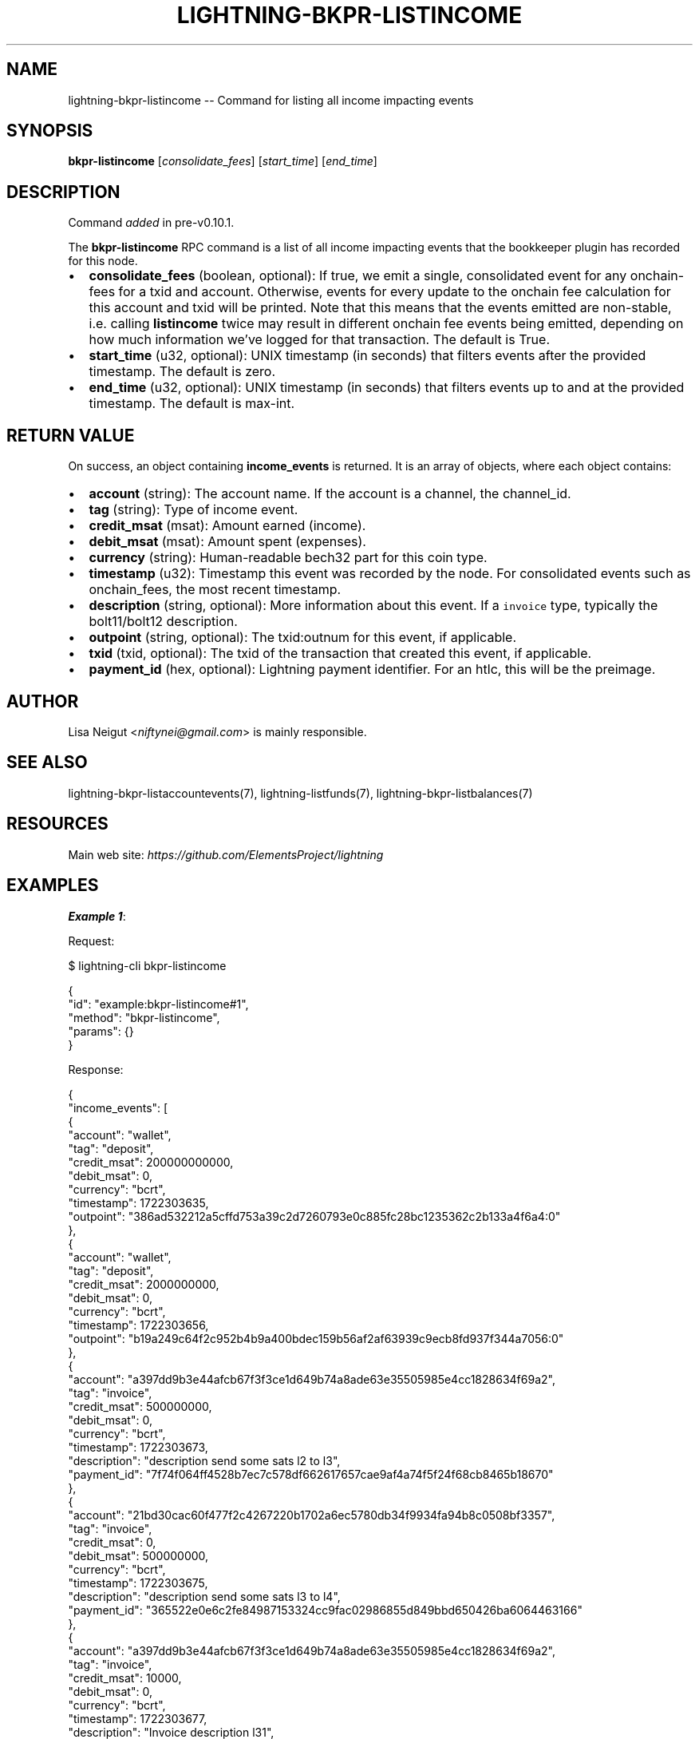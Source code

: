 .\" -*- mode: troff; coding: utf-8 -*-
.TH "LIGHTNING-BKPR-LISTINCOME" "7" "" "Core Lightning pre-v24.08" ""
.SH
NAME
.LP
lightning-bkpr-listincome -- Command for listing all income impacting events
.SH
SYNOPSIS
.LP
\fBbkpr-listincome\fR [\fIconsolidate_fees\fR] [\fIstart_time\fR] [\fIend_time\fR] 
.SH
DESCRIPTION
.LP
Command \fIadded\fR in pre-v0.10.1.
.PP
The \fBbkpr-listincome\fR RPC command is a list of all income impacting events that the bookkeeper plugin has recorded for this node.
.IP "\(bu" 2
\fBconsolidate_fees\fR (boolean, optional): If true, we emit a single, consolidated event for any onchain-fees for a txid and account. Otherwise, events for every update to the onchain fee calculation for this account and txid will be printed. Note that this means that the events emitted are non-stable, i.e. calling \fBlistincome\fR twice may result in different onchain fee events being emitted, depending on how much information we've logged for that transaction. The default is True.
.if n \
.sp -1
.if t \
.sp -0.25v
.IP "\(bu" 2
\fBstart_time\fR (u32, optional): UNIX timestamp (in seconds) that filters events after the provided timestamp. The default is zero.
.if n \
.sp -1
.if t \
.sp -0.25v
.IP "\(bu" 2
\fBend_time\fR (u32, optional): UNIX timestamp (in seconds) that filters events up to and at the provided timestamp. The default is max-int.
.SH
RETURN VALUE
.LP
On success, an object containing \fBincome_events\fR is returned. It is an array of objects, where each object contains:
.IP "\(bu" 2
\fBaccount\fR (string): The account name. If the account is a channel, the channel_id.
.if n \
.sp -1
.if t \
.sp -0.25v
.IP "\(bu" 2
\fBtag\fR (string): Type of income event.
.if n \
.sp -1
.if t \
.sp -0.25v
.IP "\(bu" 2
\fBcredit_msat\fR (msat): Amount earned (income).
.if n \
.sp -1
.if t \
.sp -0.25v
.IP "\(bu" 2
\fBdebit_msat\fR (msat): Amount spent (expenses).
.if n \
.sp -1
.if t \
.sp -0.25v
.IP "\(bu" 2
\fBcurrency\fR (string): Human-readable bech32 part for this coin type.
.if n \
.sp -1
.if t \
.sp -0.25v
.IP "\(bu" 2
\fBtimestamp\fR (u32): Timestamp this event was recorded by the node. For consolidated events such as onchain_fees, the most recent timestamp.
.if n \
.sp -1
.if t \
.sp -0.25v
.IP "\(bu" 2
\fBdescription\fR (string, optional): More information about this event. If a \fCinvoice\fR type, typically the bolt11/bolt12 description.
.if n \
.sp -1
.if t \
.sp -0.25v
.IP "\(bu" 2
\fBoutpoint\fR (string, optional): The txid:outnum for this event, if applicable.
.if n \
.sp -1
.if t \
.sp -0.25v
.IP "\(bu" 2
\fBtxid\fR (txid, optional): The txid of the transaction that created this event, if applicable.
.if n \
.sp -1
.if t \
.sp -0.25v
.IP "\(bu" 2
\fBpayment_id\fR (hex, optional): Lightning payment identifier. For an htlc, this will be the preimage.
.SH
AUTHOR
.LP
Lisa Neigut <\fIniftynei@gmail.com\fR> is mainly responsible.
.SH
SEE ALSO
.LP
lightning-bkpr-listaccountevents(7), lightning-listfunds(7), lightning-bkpr-listbalances(7)
.SH
RESOURCES
.LP
Main web site: \fIhttps://github.com/ElementsProject/lightning\fR
.SH
EXAMPLES
.LP
\fBExample 1\fR: 
.PP
Request:
.LP
.EX
$ lightning-cli bkpr-listincome
.EE
.LP
.EX
{
  \(dqid\(dq: \(dqexample:bkpr-listincome#1\(dq,
  \(dqmethod\(dq: \(dqbkpr-listincome\(dq,
  \(dqparams\(dq: {}
}
.EE
.PP
Response:
.LP
.EX
{
  \(dqincome_events\(dq: [
    {
      \(dqaccount\(dq: \(dqwallet\(dq,
      \(dqtag\(dq: \(dqdeposit\(dq,
      \(dqcredit_msat\(dq: 200000000000,
      \(dqdebit_msat\(dq: 0,
      \(dqcurrency\(dq: \(dqbcrt\(dq,
      \(dqtimestamp\(dq: 1722303635,
      \(dqoutpoint\(dq: \(dq386ad532212a5cffd753a39c2d7260793e0c885fc28bc1235362c2b133a4f6a4:0\(dq
    },
    {
      \(dqaccount\(dq: \(dqwallet\(dq,
      \(dqtag\(dq: \(dqdeposit\(dq,
      \(dqcredit_msat\(dq: 2000000000,
      \(dqdebit_msat\(dq: 0,
      \(dqcurrency\(dq: \(dqbcrt\(dq,
      \(dqtimestamp\(dq: 1722303656,
      \(dqoutpoint\(dq: \(dqb19a249c64f2c952b4b9a400bdec159b56af2af63939c9ecb8fd937f344a7056:0\(dq
    },
    {
      \(dqaccount\(dq: \(dqa397dd9b3e44afcb67f3f3ce1d649b74a8ade63e35505985e4cc1828634f69a2\(dq,
      \(dqtag\(dq: \(dqinvoice\(dq,
      \(dqcredit_msat\(dq: 500000000,
      \(dqdebit_msat\(dq: 0,
      \(dqcurrency\(dq: \(dqbcrt\(dq,
      \(dqtimestamp\(dq: 1722303673,
      \(dqdescription\(dq: \(dqdescription send some sats l2 to l3\(dq,
      \(dqpayment_id\(dq: \(dq7f74f064ff4528b7ec7c578df662617657cae9af4a74f5f24f68cb8465b18670\(dq
    },
    {
      \(dqaccount\(dq: \(dq21bd30cac60f477f2c4267220b1702a6ec5780db34f9934fa94b8c0508bf3357\(dq,
      \(dqtag\(dq: \(dqinvoice\(dq,
      \(dqcredit_msat\(dq: 0,
      \(dqdebit_msat\(dq: 500000000,
      \(dqcurrency\(dq: \(dqbcrt\(dq,
      \(dqtimestamp\(dq: 1722303675,
      \(dqdescription\(dq: \(dqdescription send some sats l3 to l4\(dq,
      \(dqpayment_id\(dq: \(dq365522e0e6c2fe84987153324cc9fac02986855d849bbd650426ba6064463166\(dq
    },
    {
      \(dqaccount\(dq: \(dqa397dd9b3e44afcb67f3f3ce1d649b74a8ade63e35505985e4cc1828634f69a2\(dq,
      \(dqtag\(dq: \(dqinvoice\(dq,
      \(dqcredit_msat\(dq: 10000,
      \(dqdebit_msat\(dq: 0,
      \(dqcurrency\(dq: \(dqbcrt\(dq,
      \(dqtimestamp\(dq: 1722303677,
      \(dqdescription\(dq: \(dqInvoice description l31\(dq,
      \(dqpayment_id\(dq: \(dqd598cfc62da16b381b8fb8af9833a24005f730e54cc32c317fecc511ffc6d2a2\(dq
    },
    {
      \(dqaccount\(dq: \(dqa397dd9b3e44afcb67f3f3ce1d649b74a8ade63e35505985e4cc1828634f69a2\(dq,
      \(dqtag\(dq: \(dqinvoice\(dq,
      \(dqcredit_msat\(dq: 10000,
      \(dqdebit_msat\(dq: 0,
      \(dqcurrency\(dq: \(dqbcrt\(dq,
      \(dqtimestamp\(dq: 1722303679,
      \(dqdescription\(dq: \(dqkeysend\(dq,
      \(dqpayment_id\(dq: \(dq80ff407792947a23f193f9a1968e9a437b071364ae3159f83631335c9a453c1b\(dq
    },
    {
      \(dqaccount\(dq: \(dq21bd30cac60f477f2c4267220b1702a6ec5780db34f9934fa94b8c0508bf3357\(dq,
      \(dqtag\(dq: \(dqrouted\(dq,
      \(dqcredit_msat\(dq: 101,
      \(dqdebit_msat\(dq: 0,
      \(dqcurrency\(dq: \(dqbcrt\(dq,
      \(dqtimestamp\(dq: 1722303682,
      \(dqpayment_id\(dq: \(dq3b80a3028343b16f8ab7261343eae40ff73ba833b0b7d4dcbfd42a3078dc322b\(dq
    },
    {
      \(dqaccount\(dq: \(dqa397dd9b3e44afcb67f3f3ce1d649b74a8ade63e35505985e4cc1828634f69a2\(dq,
      \(dqtag\(dq: \(dqinvoice\(dq,
      \(dqcredit_msat\(dq: 10000,
      \(dqdebit_msat\(dq: 0,
      \(dqcurrency\(dq: \(dqbcrt\(dq,
      \(dqtimestamp\(dq: 1722303686,
      \(dqdescription\(dq: \(dqkeysend\(dq,
      \(dqpayment_id\(dq: \(dq0458c01fdd3aa0b9829002390301f92083e78dc27bb293bc3e7caee5d4ed7259\(dq
    },
    {
      \(dqaccount\(dq: \(dqa397dd9b3e44afcb67f3f3ce1d649b74a8ade63e35505985e4cc1828634f69a2\(dq,
      \(dqtag\(dq: \(dqinvoice\(dq,
      \(dqcredit_msat\(dq: 50000,
      \(dqdebit_msat\(dq: 0,
      \(dqcurrency\(dq: \(dqbcrt\(dq,
      \(dqtimestamp\(dq: 1722303688,
      \(dqdescription\(dq: \(dql32 description\(dq,
      \(dqpayment_id\(dq: \(dq788aea729ede48d315a199ce5ded76169601a61dd52e9734e707eb7c52e4e79e\(dq
    },
    {
      \(dqaccount\(dq: \(dqa397dd9b3e44afcb67f3f3ce1d649b74a8ade63e35505985e4cc1828634f69a2\(dq,
      \(dqtag\(dq: \(dqinvoice\(dq,
      \(dqcredit_msat\(dq: 100000,
      \(dqdebit_msat\(dq: 0,
      \(dqcurrency\(dq: \(dqbcrt\(dq,
      \(dqtimestamp\(dq: 1722303689,
      \(dqdescription\(dq: \(dql33 description\(dq,
      \(dqpayment_id\(dq: \(dq2c66dc1dc3e5979fb692acc135e9796f5973e44ca9dbb1d8199c6b57f6531e68\(dq
    },
    {
      \(dqaccount\(dq: \(dq21bd30cac60f477f2c4267220b1702a6ec5780db34f9934fa94b8c0508bf3357\(dq,
      \(dqtag\(dq: \(dqrouted\(dq,
      \(dqcredit_msat\(dq: 1,
      \(dqdebit_msat\(dq: 0,
      \(dqcurrency\(dq: \(dqbcrt\(dq,
      \(dqtimestamp\(dq: 1722303692,
      \(dqpayment_id\(dq: \(dqe445ebcf339db3cba6184330ccc6e4a41e0bb38d237b93c1d2f71958d5a74e13\(dq
    },
    {
      \(dqaccount\(dq: \(dqa397dd9b3e44afcb67f3f3ce1d649b74a8ade63e35505985e4cc1828634f69a2\(dq,
      \(dqtag\(dq: \(dqonchain_fee\(dq,
      \(dqcredit_msat\(dq: 0,
      \(dqdebit_msat\(dq: 102,
      \(dqcurrency\(dq: \(dqbcrt\(dq,
      \(dqtimestamp\(dq: 1722303693,
      \(dqtxid\(dq: \(dq70e0466dc2e74f25afe38df6a85d5e8857079873a6d5eda4732806a7ac427305\(dq
    },
    {
      \(dqaccount\(dq: \(dq21bd30cac60f477f2c4267220b1702a6ec5780db34f9934fa94b8c0508bf3357\(dq,
      \(dqtag\(dq: \(dqonchain_fee\(dq,
      \(dqcredit_msat\(dq: 0,
      \(dqdebit_msat\(dq: 4927000,
      \(dqcurrency\(dq: \(dqbcrt\(dq,
      \(dqtimestamp\(dq: 1722303659,
      \(dqtxid\(dq: \(dq5aab7d37b6ed1d78de32f4f91122ab9bbf0924b21732206b63ce06639ecc3fe2\(dq
    },
    {
      \(dqaccount\(dq: \(dqwallet\(dq,
      \(dqtag\(dq: \(dqdeposit\(dq,
      \(dqcredit_msat\(dq: 2000000000,
      \(dqdebit_msat\(dq: 0,
      \(dqcurrency\(dq: \(dqbcrt\(dq,
      \(dqtimestamp\(dq: 1722303705,
      \(dqoutpoint\(dq: \(dq4c4b46acfd0c9d4b8393a2c3fbc27cb70bfa9270bf47ade3348c4acd949b770b:0\(dq
    },
    {
      \(dqaccount\(dq: \(dq7512083907c74ed3a045e9bf772b3d72948eb93daf84a1cee57108800451aaf2\(dq,
      \(dqtag\(dq: \(dqonchain_fee\(dq,
      \(dqcredit_msat\(dq: 0,
      \(dqdebit_msat\(dq: 6960000,
      \(dqcurrency\(dq: \(dqbcrt\(dq,
      \(dqtimestamp\(dq: 1722303708,
      \(dqtxid\(dq: \(dq416618f92bc774497a510c55f8aee76e80135bc0abe1933ebe473eeb07b41dee\(dq
    }
  ]
}
.EE
.PP
\fBExample 2\fR: 
.PP
Request:
.LP
.EX
$ lightning-cli bkpr-listincome -k \(dqconsolidate_fees\(dq=False
.EE
.LP
.EX
{
  \(dqid\(dq: \(dqexample:bkpr-listincome#2\(dq,
  \(dqmethod\(dq: \(dqbkpr-listincome\(dq,
  \(dqparams\(dq: {
    \(dqconsolidate_fees\(dq: false
  }
}
.EE
.PP
Response:
.LP
.EX
{
  \(dqincome_events\(dq: [
    {
      \(dqaccount\(dq: \(dqwallet\(dq,
      \(dqtag\(dq: \(dqdeposit\(dq,
      \(dqcredit_msat\(dq: 200000000000,
      \(dqdebit_msat\(dq: 0,
      \(dqcurrency\(dq: \(dqbcrt\(dq,
      \(dqtimestamp\(dq: 1722303635,
      \(dqoutpoint\(dq: \(dq386ad532212a5cffd753a39c2d7260793e0c885fc28bc1235362c2b133a4f6a4:0\(dq
    },
    {
      \(dqaccount\(dq: \(dqwallet\(dq,
      \(dqtag\(dq: \(dqdeposit\(dq,
      \(dqcredit_msat\(dq: 2000000000,
      \(dqdebit_msat\(dq: 0,
      \(dqcurrency\(dq: \(dqbcrt\(dq,
      \(dqtimestamp\(dq: 1722303656,
      \(dqoutpoint\(dq: \(dqb19a249c64f2c952b4b9a400bdec159b56af2af63939c9ecb8fd937f344a7056:0\(dq
    },
    {
      \(dqaccount\(dq: \(dqwallet\(dq,
      \(dqtag\(dq: \(dqonchain_fee\(dq,
      \(dqcredit_msat\(dq: 0,
      \(dqdebit_msat\(dq: 1004927000,
      \(dqcurrency\(dq: \(dqbcrt\(dq,
      \(dqtimestamp\(dq: 1722303659,
      \(dqtxid\(dq: \(dq5aab7d37b6ed1d78de32f4f91122ab9bbf0924b21732206b63ce06639ecc3fe2\(dq
    },
    {
      \(dqaccount\(dq: \(dqwallet\(dq,
      \(dqtag\(dq: \(dqonchain_fee\(dq,
      \(dqcredit_msat\(dq: 1004927000,
      \(dqdebit_msat\(dq: 0,
      \(dqcurrency\(dq: \(dqbcrt\(dq,
      \(dqtimestamp\(dq: 1722303659,
      \(dqtxid\(dq: \(dq5aab7d37b6ed1d78de32f4f91122ab9bbf0924b21732206b63ce06639ecc3fe2\(dq
    },
    {
      \(dqaccount\(dq: \(dq21bd30cac60f477f2c4267220b1702a6ec5780db34f9934fa94b8c0508bf3357\(dq,
      \(dqtag\(dq: \(dqonchain_fee\(dq,
      \(dqcredit_msat\(dq: 0,
      \(dqdebit_msat\(dq: 4927000,
      \(dqcurrency\(dq: \(dqbcrt\(dq,
      \(dqtimestamp\(dq: 1722303659,
      \(dqtxid\(dq: \(dq5aab7d37b6ed1d78de32f4f91122ab9bbf0924b21732206b63ce06639ecc3fe2\(dq
    },
    {
      \(dqaccount\(dq: \(dqa397dd9b3e44afcb67f3f3ce1d649b74a8ade63e35505985e4cc1828634f69a2\(dq,
      \(dqtag\(dq: \(dqinvoice\(dq,
      \(dqcredit_msat\(dq: 500000000,
      \(dqdebit_msat\(dq: 0,
      \(dqcurrency\(dq: \(dqbcrt\(dq,
      \(dqtimestamp\(dq: 1722303673,
      \(dqdescription\(dq: \(dqdescription send some sats l2 to l3\(dq,
      \(dqpayment_id\(dq: \(dq7f74f064ff4528b7ec7c578df662617657cae9af4a74f5f24f68cb8465b18670\(dq
    },
    {
      \(dqaccount\(dq: \(dq21bd30cac60f477f2c4267220b1702a6ec5780db34f9934fa94b8c0508bf3357\(dq,
      \(dqtag\(dq: \(dqinvoice\(dq,
      \(dqcredit_msat\(dq: 0,
      \(dqdebit_msat\(dq: 500000000,
      \(dqcurrency\(dq: \(dqbcrt\(dq,
      \(dqtimestamp\(dq: 1722303675,
      \(dqdescription\(dq: \(dqdescription send some sats l3 to l4\(dq,
      \(dqpayment_id\(dq: \(dq365522e0e6c2fe84987153324cc9fac02986855d849bbd650426ba6064463166\(dq
    },
    {
      \(dqaccount\(dq: \(dqa397dd9b3e44afcb67f3f3ce1d649b74a8ade63e35505985e4cc1828634f69a2\(dq,
      \(dqtag\(dq: \(dqinvoice\(dq,
      \(dqcredit_msat\(dq: 10000,
      \(dqdebit_msat\(dq: 0,
      \(dqcurrency\(dq: \(dqbcrt\(dq,
      \(dqtimestamp\(dq: 1722303677,
      \(dqdescription\(dq: \(dqInvoice description l31\(dq,
      \(dqpayment_id\(dq: \(dqd598cfc62da16b381b8fb8af9833a24005f730e54cc32c317fecc511ffc6d2a2\(dq
    },
    {
      \(dqaccount\(dq: \(dqa397dd9b3e44afcb67f3f3ce1d649b74a8ade63e35505985e4cc1828634f69a2\(dq,
      \(dqtag\(dq: \(dqinvoice\(dq,
      \(dqcredit_msat\(dq: 10000,
      \(dqdebit_msat\(dq: 0,
      \(dqcurrency\(dq: \(dqbcrt\(dq,
      \(dqtimestamp\(dq: 1722303679,
      \(dqdescription\(dq: \(dqkeysend\(dq,
      \(dqpayment_id\(dq: \(dq80ff407792947a23f193f9a1968e9a437b071364ae3159f83631335c9a453c1b\(dq
    },
    {
      \(dqaccount\(dq: \(dq21bd30cac60f477f2c4267220b1702a6ec5780db34f9934fa94b8c0508bf3357\(dq,
      \(dqtag\(dq: \(dqrouted\(dq,
      \(dqcredit_msat\(dq: 101,
      \(dqdebit_msat\(dq: 0,
      \(dqcurrency\(dq: \(dqbcrt\(dq,
      \(dqtimestamp\(dq: 1722303682,
      \(dqpayment_id\(dq: \(dq3b80a3028343b16f8ab7261343eae40ff73ba833b0b7d4dcbfd42a3078dc322b\(dq
    },
    {
      \(dqaccount\(dq: \(dqa397dd9b3e44afcb67f3f3ce1d649b74a8ade63e35505985e4cc1828634f69a2\(dq,
      \(dqtag\(dq: \(dqinvoice\(dq,
      \(dqcredit_msat\(dq: 10000,
      \(dqdebit_msat\(dq: 0,
      \(dqcurrency\(dq: \(dqbcrt\(dq,
      \(dqtimestamp\(dq: 1722303686,
      \(dqdescription\(dq: \(dqkeysend\(dq,
      \(dqpayment_id\(dq: \(dq0458c01fdd3aa0b9829002390301f92083e78dc27bb293bc3e7caee5d4ed7259\(dq
    },
    {
      \(dqaccount\(dq: \(dqa397dd9b3e44afcb67f3f3ce1d649b74a8ade63e35505985e4cc1828634f69a2\(dq,
      \(dqtag\(dq: \(dqinvoice\(dq,
      \(dqcredit_msat\(dq: 50000,
      \(dqdebit_msat\(dq: 0,
      \(dqcurrency\(dq: \(dqbcrt\(dq,
      \(dqtimestamp\(dq: 1722303688,
      \(dqdescription\(dq: \(dql32 description\(dq,
      \(dqpayment_id\(dq: \(dq788aea729ede48d315a199ce5ded76169601a61dd52e9734e707eb7c52e4e79e\(dq
    },
    {
      \(dqaccount\(dq: \(dqa397dd9b3e44afcb67f3f3ce1d649b74a8ade63e35505985e4cc1828634f69a2\(dq,
      \(dqtag\(dq: \(dqinvoice\(dq,
      \(dqcredit_msat\(dq: 100000,
      \(dqdebit_msat\(dq: 0,
      \(dqcurrency\(dq: \(dqbcrt\(dq,
      \(dqtimestamp\(dq: 1722303689,
      \(dqdescription\(dq: \(dql33 description\(dq,
      \(dqpayment_id\(dq: \(dq2c66dc1dc3e5979fb692acc135e9796f5973e44ca9dbb1d8199c6b57f6531e68\(dq
    },
    {
      \(dqaccount\(dq: \(dq21bd30cac60f477f2c4267220b1702a6ec5780db34f9934fa94b8c0508bf3357\(dq,
      \(dqtag\(dq: \(dqrouted\(dq,
      \(dqcredit_msat\(dq: 1,
      \(dqdebit_msat\(dq: 0,
      \(dqcurrency\(dq: \(dqbcrt\(dq,
      \(dqtimestamp\(dq: 1722303692,
      \(dqpayment_id\(dq: \(dqe445ebcf339db3cba6184330ccc6e4a41e0bb38d237b93c1d2f71958d5a74e13\(dq
    },
    {
      \(dqaccount\(dq: \(dqa397dd9b3e44afcb67f3f3ce1d649b74a8ade63e35505985e4cc1828634f69a2\(dq,
      \(dqtag\(dq: \(dqonchain_fee\(dq,
      \(dqcredit_msat\(dq: 0,
      \(dqdebit_msat\(dq: 102,
      \(dqcurrency\(dq: \(dqbcrt\(dq,
      \(dqtimestamp\(dq: 1722303693,
      \(dqtxid\(dq: \(dq70e0466dc2e74f25afe38df6a85d5e8857079873a6d5eda4732806a7ac427305\(dq
    },
    {
      \(dqaccount\(dq: \(dqwallet\(dq,
      \(dqtag\(dq: \(dqdeposit\(dq,
      \(dqcredit_msat\(dq: 2000000000,
      \(dqdebit_msat\(dq: 0,
      \(dqcurrency\(dq: \(dqbcrt\(dq,
      \(dqtimestamp\(dq: 1722303705,
      \(dqoutpoint\(dq: \(dq4c4b46acfd0c9d4b8393a2c3fbc27cb70bfa9270bf47ade3348c4acd949b770b:0\(dq
    },
    {
      \(dqaccount\(dq: \(dqwallet\(dq,
      \(dqtag\(dq: \(dqonchain_fee\(dq,
      \(dqcredit_msat\(dq: 0,
      \(dqdebit_msat\(dq: 1006960000,
      \(dqcurrency\(dq: \(dqbcrt\(dq,
      \(dqtimestamp\(dq: 1722303708,
      \(dqtxid\(dq: \(dq416618f92bc774497a510c55f8aee76e80135bc0abe1933ebe473eeb07b41dee\(dq
    },
    {
      \(dqaccount\(dq: \(dqwallet\(dq,
      \(dqtag\(dq: \(dqonchain_fee\(dq,
      \(dqcredit_msat\(dq: 1006960000,
      \(dqdebit_msat\(dq: 0,
      \(dqcurrency\(dq: \(dqbcrt\(dq,
      \(dqtimestamp\(dq: 1722303708,
      \(dqtxid\(dq: \(dq416618f92bc774497a510c55f8aee76e80135bc0abe1933ebe473eeb07b41dee\(dq
    },
    {
      \(dqaccount\(dq: \(dq7512083907c74ed3a045e9bf772b3d72948eb93daf84a1cee57108800451aaf2\(dq,
      \(dqtag\(dq: \(dqonchain_fee\(dq,
      \(dqcredit_msat\(dq: 0,
      \(dqdebit_msat\(dq: 6960000,
      \(dqcurrency\(dq: \(dqbcrt\(dq,
      \(dqtimestamp\(dq: 1722303708,
      \(dqtxid\(dq: \(dq416618f92bc774497a510c55f8aee76e80135bc0abe1933ebe473eeb07b41dee\(dq
    }
  ]
}
.EE
.PP
